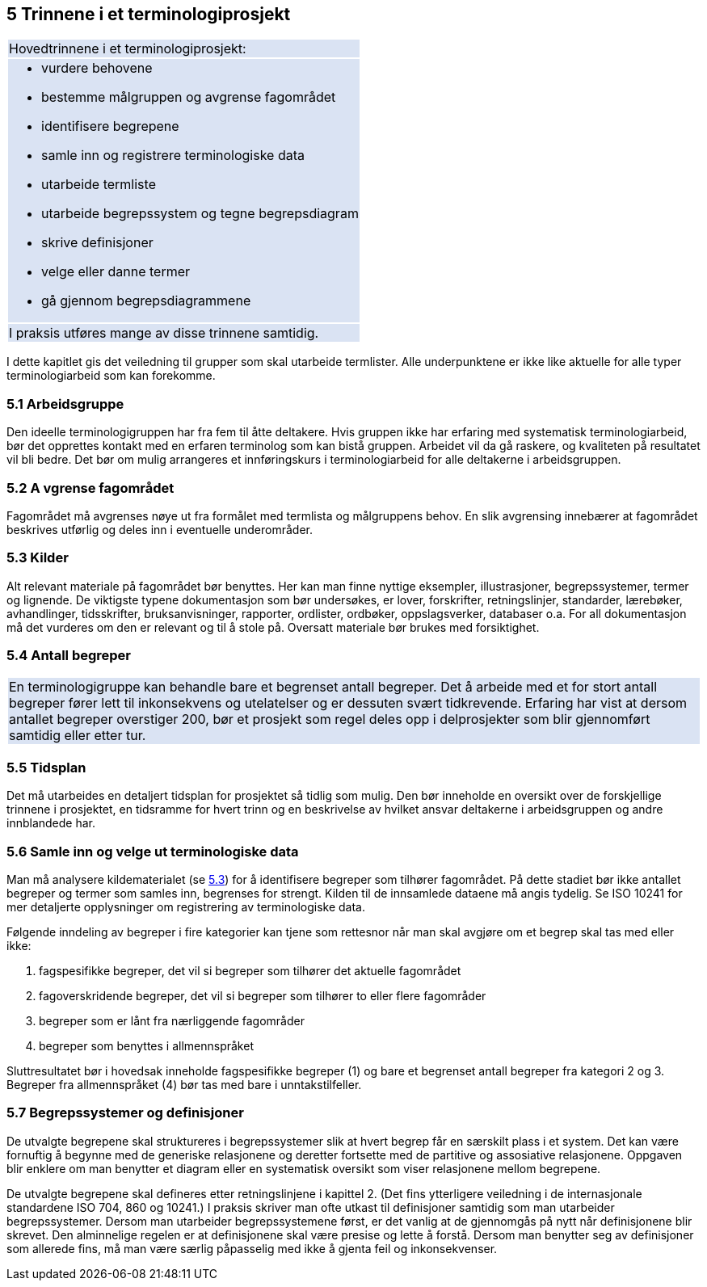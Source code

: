 == 5 Trinnene i et terminologiprosjekt [[kap5]]

{set:cellbgcolor:#DAE3F3}
[frame=none, grid=none]
|===
|Hovedtrinnene i et terminologiprosjekt:
a|
 * vurdere behovene
 * bestemme målgruppen og avgrense fagområdet
 * identifisere begrepene
 * samle inn og registrere terminologiske data
 * utarbeide termliste
 * utarbeide begrepssystem og tegne begrepsdiagram
 * skrive definisjoner
 * velge eller danne termer
 * gå gjennom begrepsdiagrammene
| I praksis utføres mange av disse trinnene samtidig.
|===
{set:cellbgcolor!}

I dette kapitlet gis det veiledning til grupper som skal utarbeide termlister. Alle underpunktene er ikke like aktuelle for alle typer terminologiarbeid som kan forekomme.


=== 5.1 Arbeidsgruppe [[kap5.1]]

Den ideelle terminologigruppen har fra fem til åtte deltakere. Hvis gruppen ikke har erfaring med systematisk terminologiarbeid, bør det opprettes kontakt med en erfaren terminolog som kan bistå gruppen. Arbeidet vil da gå raskere, og kvaliteten på resultatet vil bli bedre. Det bør om mulig arrangeres et innføringskurs i terminologiarbeid for alle deltakerne i arbeidsgruppen.

=== 5.2 A vgrense fagområdet [[kap5.2]]

Fagområdet må avgrenses nøye ut fra formålet med termlista og målgruppens behov. En slik avgrensing innebærer at fagområdet beskrives utførlig og deles inn i eventuelle underområder.

=== 5.3 Kilder [[kap5.3]]

Alt relevant materiale på fagområdet bør benyttes. Her kan man finne nyttige eksempler, illustrasjoner, begrepssystemer, termer og lignende. De viktigste typene dokumentasjon som bør undersøkes, er lover, forskrifter, retningslinjer, standarder, lærebøker, avhandlinger, tidsskrifter, bruksanvisninger, rapporter, ordlister, ordbøker, oppslagsverker, databaser o.a. For all dokumentasjon må det vurderes om den er relevant og til å stole på. Oversatt materiale bør brukes med forsiktighet.

=== 5.4 Antall begreper [[kap5.4]]

{set:cellbgcolor:#DAE3F3}
[frame=none, grid=none]
|===
|En terminologigruppe kan behandle bare et begrenset antall begreper. Det å arbeide med et for stort antall begreper fører lett til inkonsekvens og utelatelser og er dessuten svært tidkrevende. Erfaring har vist at dersom antallet begreper overstiger 200, bør et prosjekt som regel deles opp i delprosjekter som blir gjennomført samtidig eller etter tur.
|===
{set:cellbgcolor!}

=== 5.5 Tidsplan [[kap5.5]]

Det må utarbeides en detaljert tidsplan for prosjektet så tidlig som mulig. Den bør inneholde en oversikt over de forskjellige trinnene i prosjektet, en tidsramme for hvert trinn og en beskrivelse av hvilket ansvar deltakerne i arbeidsgruppen og andre innblandede har.

=== 5.6 Samle inn og velge ut terminologiske data [[kap5.6]]

Man må analysere kildematerialet (se <<kap5.3, 5.3>>) for å identifisere begreper som tilhører fagområdet. På dette stadiet bør ikke antallet begreper og termer som samles inn, begrenses for strengt. Kilden til de innsamlede dataene må angis tydelig. Se ISO 10241 for mer detaljerte opplysninger om registrering av terminologiske data.

Følgende inndeling av begreper i fire kategorier kan tjene som rettesnor når man skal avgjøre om et begrep skal tas med eller ikke:

. fagspesifikke begreper, det vil si begreper som tilhører det aktuelle fagområdet
. fagoverskridende begreper, det vil si begreper som tilhører to eller flere fagområder
. begreper som er lånt fra nærliggende fagområder
. begreper som benyttes i allmennspråket

Sluttresultatet bør i hovedsak inneholde fagspesifikke begreper (1) og bare et begrenset antall begreper fra kategori 2 og 3. Begreper fra allmennspråket (4) bør tas med bare i unntakstilfeller.

=== 5.7 Begrepssystemer og definisjoner [[kap5.7]]

De utvalgte begrepene skal struktureres i begrepssystemer slik at hvert begrep får en særskilt plass i et system. Det kan være fornuftig å begynne med de generiske relasjonene og deretter fortsette med de partitive og assosiative relasjonene. Oppgaven blir enklere om man benytter et diagram eller en systematisk oversikt som viser relasjonene mellom begrepene.

De utvalgte begrepene skal defineres etter retningslinjene i kapittel 2. (Det fins ytterligere veiledning i de internasjonale standardene ISO 704, 860 og 10241.) I praksis skriver man ofte utkast til definisjoner samtidig som man utarbeider begrepssystemer. Dersom man utarbeider begrepssystemene først, er det vanlig at de gjennomgås på nytt når definisjonene blir skrevet. Den alminnelige regelen er at definisjonene skal være presise og lette å forstå. Dersom man benytter seg av definisjoner som allerede fins, må man være særlig påpasselig med ikke å gjenta feil og inkonsekvenser.
